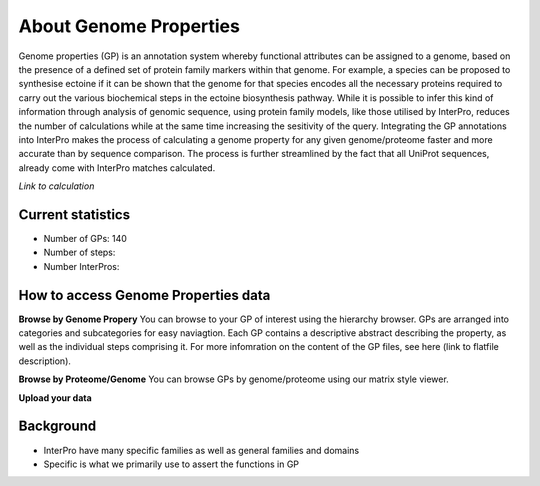 About Genome Properties
=======================

Genome properties (GP) is an annotation system whereby functional attributes can be assigned to a genome, based on the presence of a defined set of protein family markers within that genome. For example, a species can be proposed to synthesise ectoine if it can be shown that the genome for that species encodes all the necessary proteins required to carry out the various biochemical steps in the ectoine biosynthesis pathway. While it is possible to infer this kind of information through analysis of genomic sequence, using protein family models, like those utilised by InterPro, reduces the number of calculations while at the same time increasing the sesitivity of the query. Integrating the GP annotations into InterPro makes the process of calculating a genome property for any given genome/proteome faster and more accurate than by sequence comparison. The process is further streamlined by the fact that all UniProt sequences, already come with InterPro matches calculated.

*Link to calculation*

Current statistics
------------------

- Number of GPs: 140
- Number of steps: 
- Number InterPros: 


How to access Genome Properties data
------------------------------------

**Browse by Genome Propery**
You can browse to your GP of interest using the hierarchy browser. GPs are arranged into categories and subcategories for easy naviagtion. Each GP contains a descriptive abstract describing the property, as well as the individual steps comprising it. For more infomration on the content of the GP files, see here (link to flatfile description).

**Browse by Proteome/Genome**
You can browse GPs by genome/proteome using our matrix style viewer. 

**Upload your data**


Background
----------
- InterPro have many specific families as well as general families and domains
- Specific is what we primarily use to assert the functions in GP
